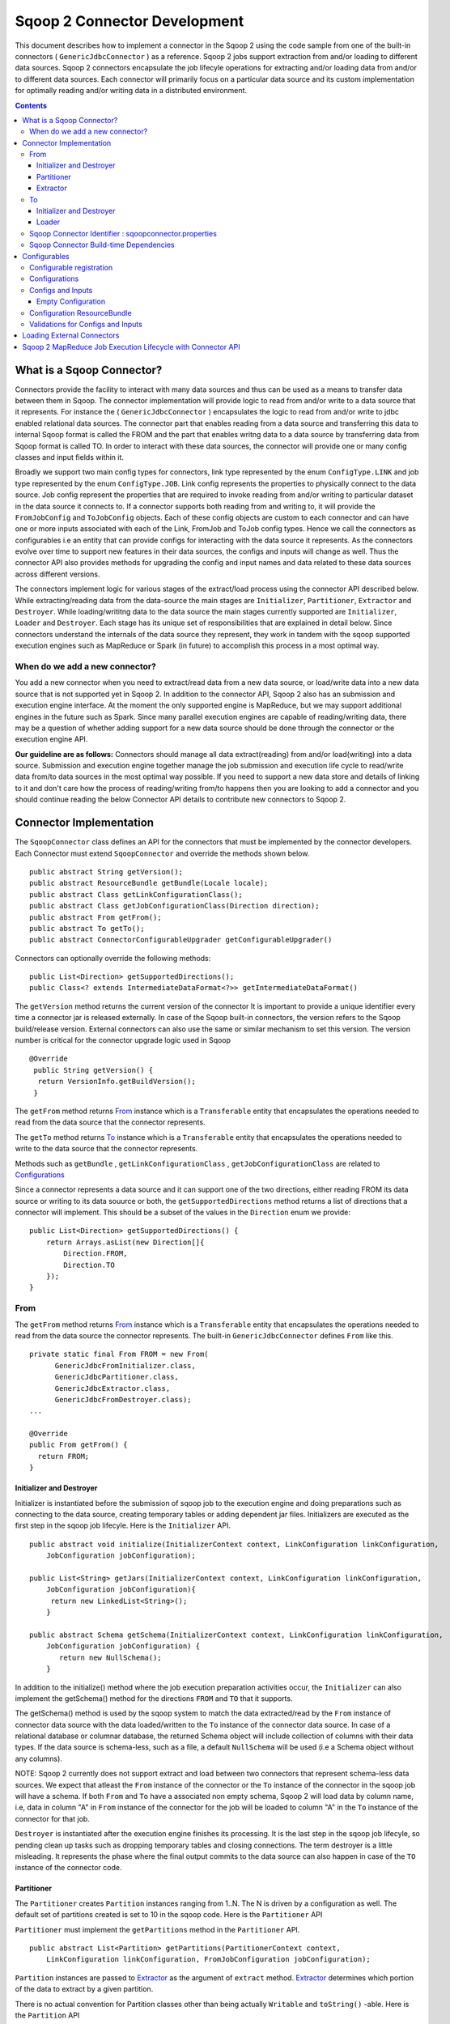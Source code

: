 .. Licensed to the Apache Software Foundation (ASF) under one or more
   contributor license agreements.  See the NOTICE file distributed with
   this work for additional information regarding copyright ownership.
   The ASF licenses this file to You under the Apache License, Version 2.0
   (the "License"); you may not use this file except in compliance with
   the License.  You may obtain a copy of the License at

       http://www.apache.org/licenses/LICENSE-2.0

   Unless required by applicable law or agreed to in writing, software
   distributed under the License is distributed on an "AS IS" BASIS,
   WITHOUT WARRANTIES OR CONDITIONS OF ANY KIND, either express or implied.
   See the License for the specific language governing permissions and
   limitations under the License.


=============================
Sqoop 2 Connector Development
=============================

This document describes how to implement a connector in the Sqoop 2 using the code sample from one of the built-in connectors ( ``GenericJdbcConnector`` ) as a reference. Sqoop 2 jobs support extraction from and/or loading to different data sources. Sqoop 2 connectors encapsulate the job lifecyle operations for extracting and/or loading data from and/or to
different data sources. Each connector will primarily focus on a particular data source and its custom implementation for optimally reading and/or writing data in a distributed environment.

.. contents::

What is a Sqoop Connector?
++++++++++++++++++++++++++

Connectors provide the facility to interact with many data sources and thus can be used as a means to transfer data between them in Sqoop. The connector implementation will provide logic to read from and/or write to a data source that it represents. For instance the ( ``GenericJdbcConnector`` ) encapsulates the logic to read from and/or write to jdbc enabled relational data sources. The connector part that enables reading from a data source and transferring this data to internal Sqoop format is called the FROM and the part that enables writng data to a data source by transferring data from Sqoop format is called TO. In order to interact with these data sources, the connector will provide one or many config classes and input fields within it.

Broadly we support two main config types for connectors, link type represented by the enum ``ConfigType.LINK`` and job type represented by the enum ``ConfigType.JOB``. Link config represents the properties to physically connect to the data source. Job config represent the properties that are required to invoke reading from and/or writing to particular dataset in the data source it connects to. If a connector supports both reading from and writing to, it will provide the ``FromJobConfig`` and ``ToJobConfig`` objects. Each of these config objects are custom to each connector and can have one or more inputs associated with each of the Link, FromJob and ToJob config types. Hence we call the connectors as configurables i.e an entity that can provide configs for interacting with the data source it represents. As the connectors evolve over time to support new features in their data sources, the configs and inputs will change as well. Thus the connector API also provides methods for upgrading the config and input names and data related to these data sources across different versions.

The connectors implement logic for various stages of the extract/load process using the connector API described below. While extracting/reading data from the data-source the main stages are ``Initializer``, ``Partitioner``, ``Extractor`` and ``Destroyer``. While loading/writitng data to the data source the main stages currently supported are ``Initializer``, ``Loader`` and ``Destroyer``. Each stage has its unique set of responsibilities that are explained in detail below. Since connectors understand the internals of the data source they represent, they work in tandem with the sqoop supported execution engines such as MapReduce or Spark (in future) to accomplish this process in a most optimal way.

When do we add a new connector?
===============================
You add a new connector when you need to extract/read data from a new data source, or load/write
data into a new data source that is not supported yet in Sqoop 2.
In addition to the connector API, Sqoop 2 also has an submission and execution engine interface.
At the moment the only supported engine is MapReduce, but we may support additional engines in the future such as Spark. Since many parallel execution engines are capable of reading/writing data, there may be a question of whether adding support for a new data source should be done through the connector or the execution engine API.

**Our guideline are as follows:** Connectors should manage all data extract(reading) from and/or load(writing) into a data source. Submission and execution engine together manage the job submission and execution life cycle to read/write data from/to data sources in the most optimal way possible. If you need to support a new data store and details of linking to it and don't care how the process of reading/writing from/to happens then you are looking to add a connector and you should continue reading the below Connector API details to contribute new connectors to Sqoop 2.


Connector Implementation
++++++++++++++++++++++++

The ``SqoopConnector`` class defines an API for the connectors that must be implemented by the connector developers. Each Connector must extend ``SqoopConnector`` and override the methods shown below.
::

  public abstract String getVersion();
  public abstract ResourceBundle getBundle(Locale locale);
  public abstract Class getLinkConfigurationClass();
  public abstract Class getJobConfigurationClass(Direction direction);
  public abstract From getFrom();
  public abstract To getTo();
  public abstract ConnectorConfigurableUpgrader getConfigurableUpgrader()

Connectors can optionally override the following methods:
::

  public List<Direction> getSupportedDirections();
  public Class<? extends IntermediateDataFormat<?>> getIntermediateDataFormat()

The ``getVersion`` method returns the current version of the connector
It is important to provide a unique identifier every time a connector jar is released externally.
In case of the Sqoop built-in connectors, the version refers to the Sqoop build/release version. External
connectors can also use the same or similar mechanism to set this version. The version number is critical for
the connector upgrade logic used in Sqoop

::

   @Override
    public String getVersion() {
     return VersionInfo.getBuildVersion();
    }


The ``getFrom`` method returns From_ instance
which is a ``Transferable`` entity that encapsulates the operations
needed to read from the data source that the connector represents.

The ``getTo`` method returns To_ instance
which is a ``Transferable`` entity that encapsulates the operations
needed to write to the data source that the connector represents.

Methods such as ``getBundle`` , ``getLinkConfigurationClass`` , ``getJobConfigurationClass``
are related to `Configurations`_

Since a connector represents a data source and it can support one of the two directions, either reading FROM its data source or writing to its data souurce or both, the ``getSupportedDirections`` method returns a list of directions that a connector will implement. This should be a subset of the values in the ``Direction`` enum we provide:
::

  public List<Direction> getSupportedDirections() {
      return Arrays.asList(new Direction[]{
          Direction.FROM,
          Direction.TO
      });
  }


From
====

The ``getFrom`` method returns From_ instance which is a ``Transferable`` entity that encapsulates the operations needed to read from the data source the connector represents. The built-in ``GenericJdbcConnector`` defines ``From`` like this.
::

  private static final From FROM = new From(
        GenericJdbcFromInitializer.class,
        GenericJdbcPartitioner.class,
        GenericJdbcExtractor.class,
        GenericJdbcFromDestroyer.class);
  ...

  @Override
  public From getFrom() {
    return FROM;
  }

Initializer and Destroyer
-------------------------
.. _Initializer:
.. _Destroyer:

Initializer is instantiated before the submission of sqoop job to the execution engine and doing preparations such as connecting to the data source, creating temporary tables or adding dependent jar files. Initializers are executed as the first step in the sqoop job lifecyle. Here is the ``Initializer`` API.
::

  public abstract void initialize(InitializerContext context, LinkConfiguration linkConfiguration,
      JobConfiguration jobConfiguration);

  public List<String> getJars(InitializerContext context, LinkConfiguration linkConfiguration,
      JobConfiguration jobConfiguration){
       return new LinkedList<String>();
      }

  public abstract Schema getSchema(InitializerContext context, LinkConfiguration linkConfiguration,
      JobConfiguration jobConfiguration) {
         return new NullSchema();
      }

In addition to the initialize() method where the job execution preparation activities occur, the ``Initializer`` can also implement the getSchema() method for the directions ``FROM`` and ``TO`` that it supports.

The getSchema() method is used by the sqoop system to match the data extracted/read by the ``From`` instance of connector data source with the data loaded/written to the ``To`` instance of the connector data source. In case of a relational database or columnar database, the returned Schema object will include collection of columns with their data types. If the data source is schema-less, such as a file, a default ``NullSchema`` will be used (i.e a Schema object without any columns).

NOTE: Sqoop 2 currently does not support extract and load between two connectors that represent schema-less data sources. We expect that atleast the ``From`` instance of the connector or the ``To`` instance of the connector in the sqoop job will have a schema. If both ``From`` and ``To`` have a associated non empty schema, Sqoop 2 will load data by column name, i.e, data in column "A" in ``From`` instance of the connector for the job will be loaded to column "A" in the ``To`` instance of the connector for that job.


``Destroyer`` is instantiated after the execution engine finishes its processing. It is the last step in the sqoop job lifecyle, so pending clean up tasks such as dropping temporary tables and closing connections. The term destroyer is a little misleading. It represents the phase where the final output commits to the data source can also happen in case of the ``TO`` instance of the connector code.

Partitioner
-----------

The ``Partitioner`` creates ``Partition`` instances ranging from 1..N. The N is driven by a configuration as well. The default set of partitions created is set to 10 in the sqoop code. Here is the ``Partitioner`` API

``Partitioner`` must implement the ``getPartitions`` method in the ``Partitioner`` API.

::

  public abstract List<Partition> getPartitions(PartitionerContext context,
      LinkConfiguration linkConfiguration, FromJobConfiguration jobConfiguration);

``Partition`` instances are passed to Extractor_ as the argument of ``extract`` method.
Extractor_ determines which portion of the data to extract by a given partition.

There is no actual convention for Partition classes other than being actually ``Writable`` and ``toString()`` -able. Here is the ``Partition`` API
::

  public abstract class Partition {
    public abstract void readFields(DataInput in) throws IOException;
    public abstract void write(DataOutput out) throws IOException;
    public abstract String toString();
  }

Connectors can implement custom ``Partition`` classes. ``GenericJdbcPartitioner`` is one such example. It returns the ``GenericJdbcPartition`` objects.

Extractor
---------

Extractor (E for ETL) extracts data from a given data source
``Extractor`` must implement the ``extract`` method in the ``Extractor`` API.
::

  public abstract void extract(ExtractorContext context,
                               LinkConfiguration linkConfiguration,
                               JobConfiguration jobConfiguration,
                               SqoopPartition partition);

The ``extract`` method extracts data from the data source using the link and job configuration properties and writes it to the ``SqoopMapDataWriter`` (provided in the extractor context given to the extract method).
The ``SqoopMapDataWriter`` has the ``SqoopWritable`` thats holds the data read from the data source in the `Intermediate Data Format representation`_

Extractors use Writer's provided by the ExtractorContext to send a record through the sqoop system.
::

  context.getDataWriter().writeArrayRecord(array);

The extractor must iterate through the given partition in the ``extract`` method.
::

  while (resultSet.next()) {
    ...
    context.getDataWriter().writeArrayRecord(array);
    ...
  }


To
==

The ``getTo`` method returns ``TO`` instance which is a ``Transferable`` entity that encapsulates the operations needed to wtite data to the data source the connector represents. The built-in ``GenericJdbcConnector`` defines ``To`` like this.
::

  private static final To TO = new To(
        GenericJdbcToInitializer.class,
        GenericJdbcLoader.class,
        GenericJdbcToDestroyer.class);
  ...

  @Override
  public To getTo() {
    return TO;
  }


Initializer and Destroyer
-------------------------

Initializer_ and Destroyer_ of a ``To`` instance are used in a similar way to those of a ``From`` instance.
Refer to the previous section for more details.


Loader
------

A loader (L for ETL) receives data from the ``From`` instance of the sqoop connector associated with the sqoop job and then loads it to an ``TO`` instance of the connector associated with the same sqoop job

``Loader`` must implement ``load`` method of the ``Loader`` API
::

  public abstract void load(LoaderContext context,
                            ConnectionConfiguration connectionConfiguration,
                            JobConfiguration jobConfiguration) throws Exception;

The ``load`` method reads data from ``SqoopOutputFormatDataReader`` (provided in the loader context of the load methods). It reads the data in the `Intermediate Data Format representation`_ and loads it to the data source.

Loader must iterate in the ``load`` method until the data from ``DataReader`` is exhausted.
::

  while ((array = context.getDataReader().readArrayRecord()) != null) {
    ...
  }

NOTE: we do not yet support a stage for connector developers to control how to balance the loading/writitng of data across the mutiple loaders. In future we may be adding this to the connector API to have custom logic to balance the loading across multiple reducers.

Sqoop Connector Identifier : sqoopconnector.properties
======================================================

Every Sqoop 2 connector needs to have a sqoopconnector.properties in the packaged jar to be identified by Sqoop.
A typical ``sqoopconnector.properties`` for a sqoop2 connector looks like below

::

 # Sqoop Foo Connector Properties
 org.apache.sqoop.connector.class = org.apache.sqoop.connector.foo.FooConnector
 org.apache.sqoop.connector.name = sqoop-foo-connector

If the above file does not exist, then Sqoop will not load this jar and thus cannot be registered into Sqoop repository for creating Sqoop jobs


Sqoop Connector Build-time Dependencies
=======================================

Sqoop provides the connector-sdk module identified by the package:``org.apache.sqoop.connector`` It provides the public facing apis for the external connectors
to extend from. It also provides common utilities that the connectors can utilize for converting data to and from the sqoop intermediate data format

The common-test module identified by the package  ``org.apache.sqoop.common.test`` provides utilities used related to the built-in connectors such as the JDBC, HDFS,
and Kafka connectors that can be used by the external connectors for creating the end-end integration test for sqoop jobs

The test module identified by the package ``org.apache.sqoop.test`` provides various minicluster utilites the integration tests can extend from to run
 a sqoop job with the given sqoop connector either using it as a ``FROM`` or ``TO`` data-source

Hence the pom.xml for the sqoop kite connector built using the kite-sdk  might look something like below

::

   <dependencies>
    <!-- Sqoop modules -->
    <dependency>
      <groupId>org.apache.sqoop</groupId>
      <artifactId>connector-sdk</artifactId>
    </dependency>

    <!-- Testing specified modules -->
    <dependency>
      <groupId>org.testng</groupId>
      <artifactId>testng</artifactId>
      <scope>test</scope>
    </dependency>
    <dependency>
      <groupId>org.mockito</groupId>
      <artifactId>mockito-all</artifactId>
      <scope>test</scope>
    </dependency>
     <dependency>
       <groupId>org.apache.sqoop</groupId>
       <artifactId>sqoop-common-test</artifactId>
     </dependency>

     <dependency>
       <groupId>org.apache.sqoop</groupId>
       <artifactId>test</artifactId>
     </dependency>
    <!-- Connector required modules -->
    <dependency>
      <groupId>org.kitesdk</groupId>
      <artifactId>kite-data-core</artifactId>
    </dependency>
    ....
  </dependencies>

Configurables
+++++++++++++

Configurable registration
=========================
One of the currently supported configurable in Sqoop are the connectors. Sqoop 2 registers definitions of connectors from the file named ``sqoopconnector.properties`` which each connector implementation should provide to become available in Sqoop.
::

  # Generic JDBC Connector Properties
  org.apache.sqoop.connector.class = org.apache.sqoop.connector.jdbc.GenericJdbcConnector
  org.apache.sqoop.connector.name = generic-jdbc-connector


Configurations
==============

Implementations of ``SqoopConnector`` overrides methods such as ``getLinkConfigurationClass`` and ``getJobConfigurationClass`` returning configuration class.
::

  @Override
  public Class getLinkConfigurationClass() {
    return LinkConfiguration.class;
  }

  @Override
  public Class getJobConfigurationClass(Direction direction) {
    switch (direction) {
      case FROM:
        return FromJobConfiguration.class;
      case TO:
        return ToJobConfiguration.class;
      default:
        return null;
    }
  }

Configurations are represented by annotations defined in ``org.apache.sqoop.model`` package.
Annotations such as ``ConfigurationClass`` , ``ConfigClass`` , ``Config`` and ``Input``
are provided for defining configuration objects for each connector.

``@ConfigurationClass`` is a marker annotation for ``ConfigurationClasses``  that hold a group or lis of ``ConfigClasses`` annotated with the marker ``@ConfigClass``
::

  @ConfigurationClass
  public class LinkConfiguration {

    @Config public LinkConfig linkConfig;

    public LinkConfiguration() {
      linkConfig = new LinkConfig();
    }
  }

Each ``ConfigClass`` defines the different inputs it exposes for the link and job configs. These inputs are annotated with ``@Input`` and the user will be asked to fill in when they create a sqoop job and choose to use this instance of the connector for either the ``From`` or ``To`` part of the job.

::

    @ConfigClass(validators = {@Validator(LinkConfig.ConfigValidator.class)})
    public class LinkConfig {
      @Input(size = 128, validators = {@Validator(NotEmpty.class), @Validator(ClassAvailable.class)} )
      @Input(size = 128) public String jdbcDriver;
      @Input(size = 128) public String connectionString;
      @Input(size = 40)  public String username;
      @Input(size = 40, sensitive = true) public String password;
      @Input public Map<String, String> jdbcProperties;
    }

Each ``ConfigClass`` and the  inputs within the configs annotated with ``Input`` can specifiy validators via the ``@Validator`` annotation described below.


Configs and Inputs
==================================
As discussed above, ``Input`` provides a way to express the type of config parameter exposed. In addition it allows connector developer to add attributes
that describe how the input will be used in the sqoop job. Here are the list of the supported attributes


Inputs associated with the link configuration include:

+-----------------------------+---------+-----------------------------------------------------------------------+-------------------------------------------------+
| Attribute                   | Type    | Description                                                           | Example                                         |
+=============================+=========+=======================================================================+=================================================+
| size                        | Integer |Describes the maximum size of the attribute value .                    |@Input(size = 128) public String driver          |
+-----------------------------+---------+-----------------------------------------------------------------------+-------------------------------------------------+
| sensitive                   | Boolean |Describes if the input value should be hidden from display             |@Input(sensitive = true) public String password  |
+-----------------------------+---------+-----------------------------------------------------------------------+-------------------------------------------------+
| editable                    | Enum    |Describes the roles that can edit the value of this input              |@Input(editable = ANY) public String value       |
+-----------------------------+---------+-----------------------------------------------------------------------+-------------------------------------------------+
| overrides                   | String  |Describes a list of other inputs this input can override in this config|@Input(overrides ="value") public String lvalue  |
+-----------------------------+---------+-----------------------------------------------------------------------+-------------------------------------------------+


``Editable`` Attribute: Possible values for the Enum InputEditable are USER_ONLY, CONNECTOR_ONLY, ANY. If an input says editable by USER_ONLY, then the connector code during the
job run or upgrade cannot update the config input value. Similarly for a CONNECTOR_ONLY, user cannot update its value via the rest api or shell command line.

``Overrides`` Attribute: USER_ONLY input attribute values cannot be overriden by other inputs.

Empty Configuration
-------------------
If a connector does not have any configuration inputs to specify for the ``ConfigType.LINK`` or ``ConfigType.JOB`` it is recommended to return the ``EmptyConfiguration`` class in the ``getLinkConfigurationClass()`` or ``getJobConfigurationClass(..)`` methods.
::

   @ConfigurationClass
   public class EmptyConfiguration { }


Configuration ResourceBundle
============================

The config and its corresponding input names, the input field description are represented in the config resource bundle defined per connector.
::

  # jdbc driver
  connection.jdbcDriver.label = JDBC Driver Class
  connection.jdbcDriver.help = Enter the fully qualified class name of the JDBC \
                     driver that will be used for establishing this connection.

  # connect string
  connection.connectionString.label = JDBC Connection String
  connection.connectionString.help = Enter the value of JDBC connection string to be \
                     used by this connector for creating connections.

  ...

Those resources are loaded by ``getBundle`` method of the ``SqoopConnector.``
::

  @Override
  public ResourceBundle getBundle(Locale locale) {
    return ResourceBundle.getBundle(
    GenericJdbcConnectorConstants.RESOURCE_BUNDLE_NAME, locale);
  }


Validations for Configs and Inputs
==================================

Validators validate the config objects and the inputs associated with the config objects. For config objects themselves we encourage developers to write custom valdiators for both the link and job config types.

::

   @Input(size = 128, validators = {@Validator(value = StartsWith.class, strArg = "jdbc:")} )

   @Input(size = 255, validators = { @Validator(NotEmpty.class) })

Sqoop 2 provides a list of standard input validators that can be used by different connectors for the link and job type configuration inputs.

::

    public class NotEmpty extends AbstractValidator<String> {
    @Override
    public void validate(String instance) {
      if (instance == null || instance.isEmpty()) {
       addMessage(Status.ERROR, "Can't be null nor empty");
      }
     }
    }

The validation logic is executed when users creating the sqoop jobs input values for the link and job configs associated with the ``From`` and ``To`` instances of the connectors associated with the job.


Loading External Connectors
+++++++++++++++++++++++++++

Loading new connector say sqoop-foo-connector to the sqoop2, here are the steps to follow

1. Create a ``sqoop-foo-connector.jar``. Make sure the jar contains the ``sqoopconnector.properties`` for it to be picked up by Sqoop

2. Add this jar to the a folder on your installation machine and update the path to this folder in the sqoop.properties located under the ``server/conf`` directory under the Sqoop2  for the key ``org.apache.sqoop.connector.external.loadpath``

::

 #
 # External connectors load path
 # "/path/to/external/connectors/": Add all the connector JARs in the specified folder
 #
 org.apache.sqoop.connector.external.loadpath=/path/to/connector

3. Start the Sqoop 2 server and while initializing the server this jar should be loaded into the Sqoop 2's class path and registered into the Sqoop 2 repository



Sqoop 2 MapReduce Job Execution Lifecycle with Connector API
++++++++++++++++++++++++++++++++++++++++++++++++++++++++++++

Sqoop 2 provides MapReduce utilities such as ``SqoopMapper`` and ``SqoopReducer`` that aid sqoop job execution.

Note: Any class prefixed with Sqoop is a internal sqoop class provided for MapReduce and is not part of the conenector API. These internal classes work with the custom implementations of ``Extractor``, ``Partitioner`` in the ``From`` instance and ``Loader`` in the ``To`` instance of the connector.

When reading from a data source, the ``Extractor`` provided by the ``From`` instance of the connector extracts data from a corresponding data source it represents and the ``Loader``, provided by the TO instance of the connector, loads data into the data source it represents.

The diagram below describes the initialization phase of a job.
``SqoopInputFormat`` create splits using ``Partitioner``.
::

      ,----------------.          ,-----------.
      |SqoopInputFormat|          |Partitioner|
      `-------+--------'          `-----+-----'
   getSplits  |                         |
  ----------->|                         |
              |      getPartitions      |
              |------------------------>|
              |                         |         ,---------.
              |                         |-------> |Partition|
              |                         |         `----+----'
              |<- - - - - - - - - - - - |              |
              |                         |              |          ,----------.
              |-------------------------------------------------->|SqoopSplit|
              |                         |              |          `----+-----'

The diagram below describes the map phase of a job.
``SqoopMapper`` invokes ``From`` connector's extractor's ``extract`` method.
::

      ,-----------.
      |SqoopMapper|
      `-----+-----'
     run    |
  --------->|                                   ,------------------.
            |---------------------------------->|SqoopMapDataWriter|
            |                                   `------+-----------'
            |                ,---------.               |
            |--------------> |Extractor|               |
            |                `----+----'               |
            |      extract        |                    |
            |-------------------->|                    |
            |                     |                    |
           read from Data Source  |                    |
  <-------------------------------|      write*        |
            |                     |------------------->|
            |                     |                    |           ,-------------.
            |                     |                    |---------->|SqoopWritable|
            |                     |                    |           `----+--------'
            |                     |                    |                |
            |                     |                    |                |  context.write(writable, ..)
            |                     |                    |                |---------------------------->

The diagram below decribes the reduce phase of a job.
``OutputFormat`` invokes ``To`` connector's loader's ``load`` method (via ``SqoopOutputFormatLoadExecutor`` ).
::

    ,------------.  ,---------------------.
    |SqoopReducer|  |SqoopNullOutputFormat|
    `---+--------'  `----------+----------'
        |                 |   ,-----------------------------.
        |                 |-> |SqoopOutputFormatLoadExecutor|
        |                 |   `--------------+--------------'              |
        |                 |                  |                             |
        |                 |                  |   ,-----------------.   ,-------------.
        |                 |                  |-> |SqoopRecordWriter|-->|SqoopWritable|
      getRecordWriter     |                  |   `--------+--------'   `---+---------'
  ----------------------->| getRecordWriter  |            |                |
        |                 |----------------->|            |                |     ,--------------.
        |                 |                  |---------------------------------->|ConsumerThread|
        |                 |                  |            |                |     `------+-------'
        |                 |<- - - - - - - - -|            |                |            |    ,------.
  <- - - - - - - - - - - -|                  |            |                |            |--->|Loader|
        |                 |                  |            |                |            |    `--+---'
        |                 |                  |            |                |            |       |
        |                 |                  |            |                |            | load  |
   run  |                 |                  |            |                |            |------>|
  ----->|                 |     write        |            |                |            |       |
        |------------------------------------------------>| setContent     |            | read* |
        |                 |                  |            |--------------->| getContent |<------|
        |                 |                  |            |                |<-----------|       |
        |                 |                  |            |                |            | - - ->|
        |                 |                  |            |                |            |       | write into Data Source
        |                 |                  |            |                |            |       |----------------------->

More details can be found in `Sqoop MR Execution Engine`_

.. _`Sqoop MR Execution Engine`: https://cwiki.apache.org/confluence/display/SQOOP/Sqoop+MR+Execution+Engine

.. _`Intermediate Data Format representation`: https://cwiki.apache.org/confluence/display/SQOOP/Sqoop2+Intermediate+representation
